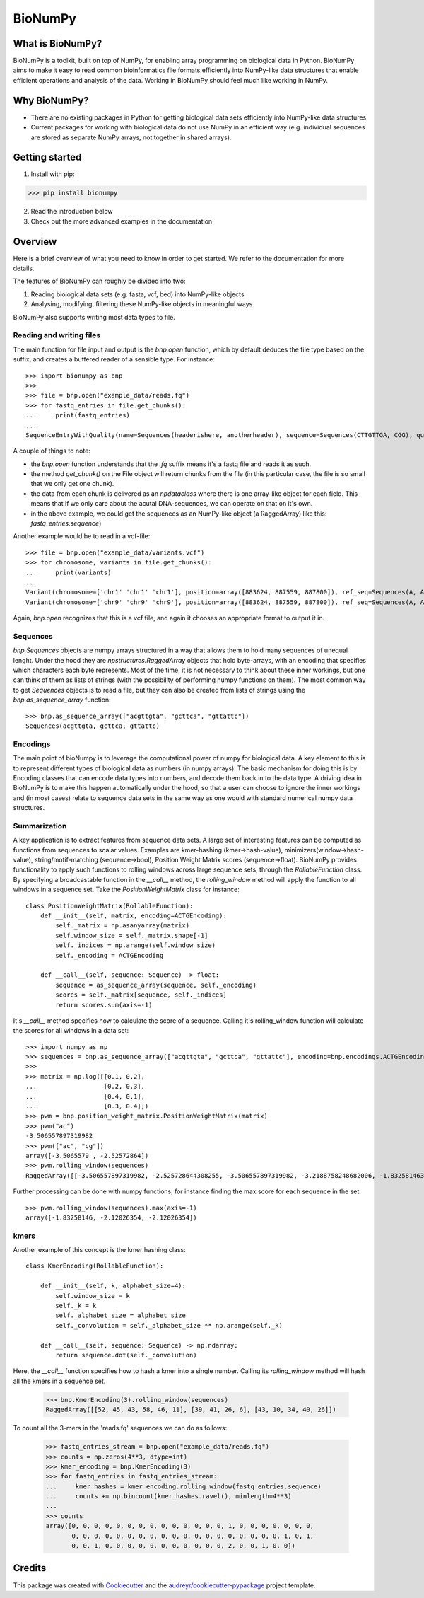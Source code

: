 ========
BioNumPy
========


.. image:: https://img.shields.io/pypi/v/bionumpy.svg
        :target: https://pypi.python.org/pypi/bionumpy

.. image:: https://github.com/knutdrand/bionumpy/actions/workflows/python-install-and-test.yml/badge.svg
        :target: https://github.com/knutdrand/bionumpy/actions/
        :alt: Build and test status

.. image:: https://readthedocs.org/projects/bionumpy/badge/?version=latest
        :target: https://bionumpy.readthedocs.io/en/latest/?version=latest
        :alt: Documentation Status


What is BioNumPy?
----------------
BioNumPy is a toolkit, built on top of NumPy, for enabling array programming on biological data in Python. BioNumPy aims to make it easy to read common bioinformatics file formats efficiently into NumPy-like data structures that enable efficient operations and analysis of the data. Working in BioNumPy should feel much like working in NumPy.

.. code-block:: python
    a = "hei"
    print(a)


Why BioNumPy?
-------------
* There are no existing packages in Python for getting biological data sets efficiently into NumPy-like data structures
* Current packages for working with biological data do not use NumPy in an efficient way (e.g. individual sequences are stored as separate NumPy arrays, not together in shared arrays).


Getting started
----------------

1. Install with pip:

>>> pip install bionumpy

2. Read the introduction below
3. Check out the more advanced examples in the documentation


Overview
------------
Here is a brief overview of what you need to know in order to get started. We refer to the documentation for more details.

The features of BioNumPy can roughly be divided into two:

1. Reading biological data sets (e.g. fasta, vcf, bed) into NumPy-like objects
2. Analysing, modifying, filtering these NumPy-like objects in meaningful ways

BioNumPy also supports writing most data types to file.


Reading and writing files
~~~~~~~~~~~~~~~~~~~~~~~~~~~~
The main function for file input and output is the `bnp.open` function, which by default deduces the file type based on the suffix, and creates a buffered reader of a sensible type. For instance::

    >>> import bionumpy as bnp
    >>> 
    >>> file = bnp.open("example_data/reads.fq")
    >>> for fastq_entries in file.get_chunks():
    ...     print(fastq_entries)
    ... 
    SequenceEntryWithQuality(name=Sequences(headerishere, anotherheader), sequence=Sequences(CTTGTTGA, CGG), quality=Sequences(!!!!!!!!, ~~~))

A couple of things to note:

* the `bnp.open` function understands that the `.fq` suffix means it's a fastq file and reads it as such.
* the method `get_chunk()` on the File object will return chunks from the file (in this particular case, the file is so small that we only get one chunk).
* the data from each chunk is delivered as an `npdataclass` where there is one array-like object for each field. This means that if we only care about the acutal DNA-sequences, we can operate on that on it's own.
* in the above example, we could get the sequences as an NumPy-like object (a RaggedArray) like this: `fastq_entries.sequence`)

Another example would be to read in a vcf-file::

    >>> file = bnp.open("example_data/variants.vcf")
    >>> for chromosome, variants in file.get_chunks():
    ...     print(variants)
    ... 
    Variant(chromosome=['chr1' 'chr1' 'chr1'], position=array([883624, 887559, 887800]), ref_seq=Sequences(A, A, A), alt_seq=Sequences(G, C, G))
    Variant(chromosome=['chr9' 'chr9' 'chr9'], position=array([883624, 887559, 887800]), ref_seq=Sequences(A, A, A), alt_seq=Sequences(G, C, G))


Again, `bnp.open` recognizes that this is a vcf file, and again it chooses an appropriate format to output it in.

Sequences
~~~~~~~~~
`bnp.Sequences` objects are numpy arrays structured in a way that allows them to hold many sequences of unequal lenght. Under the hood they are `npstructures.RaggedArray` objects that hold byte-arrays, with an encoding that specifies which characters each byte represents. Most of the time, it is not necessary to think about these inner workings, but one can think of them as lists of strings (with the possibility of performing numpy functions on them). The most common way to get `Sequences` objects is to read a file, but they can also be created from lists of strings using the `bnp.as_sequence_array` function::

    >>> bnp.as_sequence_array(["acgttgta", "gcttca", "gttattc"])
    Sequences(acgttgta, gcttca, gttattc)

Encodings
~~~~~~~~~
The main point of bioNumpy is to leverage the computational power of numpy for biological data. A key element to this is to represent different types of biological data as numbers (in numpy arrays). The basic mechanism for doing this is by Encoding classes that can encode data types into numbers, and decode them back in to the data type. A driving idea in BioNumPy is to make this happen automatically under the hood, so that a user can choose to ignore the inner workings and (in most cases) relate to sequence data sets in the same way as one would with standard numerical numpy data structures.


Summarization
~~~~~~~~~~~~~
A key application is to extract features from sequence data sets. A large set of interesting features can be computed as functions from sequences to scalar values. Examples are kmer-hashing (kmer->hash-value), minimizers(window->hash-value), string/motif-matching (sequence->bool), Position Weight Matrix scores (sequence->float). BioNumPy provides functionality to apply such functions to rolling windows across large sequence sets, through the `RollableFunction` class. By specifying a broadcastable function in the `__call__` method, the `rolling_window` method will apply the function to all windows in a sequence set. Take the `PositionWeightMatrix` class for instance::


    class PositionWeightMatrix(RollableFunction):
        def __init__(self, matrix, encoding=ACTGEncoding):
            self._matrix = np.asanyarray(matrix)
            self.window_size = self._matrix.shape[-1]
            self._indices = np.arange(self.window_size)
            self._encoding = ACTGEncoding
    
        def __call__(self, sequence: Sequence) -> float:
            sequence = as_sequence_array(sequence, self._encoding)
            scores = self._matrix[sequence, self._indices]
            return scores.sum(axis=-1)

It's `__call__` method specifies how to calculate the score of a sequence. Calling it's rolling_window function will calculate the scores for all windows in a data set::

    >>> import numpy as np
    >>> sequences = bnp.as_sequence_array(["acgttgta", "gcttca", "gttattc"], encoding=bnp.encodings.ACTGEncoding)
    >>> 
    >>> matrix = np.log([[0.1, 0.2],
    ...                  [0.2, 0.3],
    ...                  [0.4, 0.1],
    ...                  [0.3, 0.4]])
    >>> pwm = bnp.position_weight_matrix.PositionWeightMatrix(matrix)
    >>> pwm("ac")
    -3.506557897319982
    >>> pwm(["ac", "cg"])
    array([-3.5065579 , -2.52572864])
    >>> pwm.rolling_window(sequences)
    RaggedArray([[-3.506557897319982, -2.525728644308255, -3.506557897319982, -3.2188758248682006, -1.83258146374831, -3.506557897319982, -2.525728644308255], [-2.4079456086518722, -3.9120230054281455, -3.2188758248682006, -2.120263536200091, -3.2188758248682006], [-3.506557897319982, -3.2188758248682006, -2.525728644308255, -4.605170185988091, -3.2188758248682006, -2.120263536200091]])

Further processing can be done with numpy functions, for instance finding the max score for each sequence in the set::

    >>> pwm.rolling_window(sequences).max(axis=-1)
    array([-1.83258146, -2.12026354, -2.12026354])


kmers
~~~~~
Another example of this concept is the kmer hashing class::

    class KmerEncoding(RollableFunction):
    
        def __init__(self, k, alphabet_size=4):
            self.window_size = k
            self._k = k
            self._alphabet_size = alphabet_size
            self._convolution = self._alphabet_size ** np.arange(self._k)
    
        def __call__(self, sequence: Sequence) -> np.ndarray:
            return sequence.dot(self._convolution)

Here, the `__call__` function specifies how to hash a kmer into a single number. Calling its `rolling_window` method will hash all the kmers in a sequence set.

    >>> bnp.KmerEncoding(3).rolling_window(sequences)
    RaggedArray([[52, 45, 43, 58, 46, 11], [39, 41, 26, 6], [43, 10, 34, 40, 26]])

To count all the 3-mers in the 'reads.fq' sequences we can do as follows:

    >>> fastq_entries_stream = bnp.open("example_data/reads.fq")
    >>> counts = np.zeros(4**3, dtype=int)
    >>> kmer_encoding = bnp.KmerEncoding(3)
    >>> for fastq_entries in fastq_entries_stream:
    ...     kmer_hashes = kmer_encoding.rolling_window(fastq_entries.sequence)
    ...     counts += np.bincount(kmer_hashes.ravel(), minlength=4**3)
    ... 
    >>> counts
    array([0, 0, 0, 0, 0, 0, 0, 0, 0, 0, 0, 0, 0, 0, 1, 0, 0, 0, 0, 0, 0, 0,
           0, 0, 0, 0, 0, 0, 0, 0, 0, 0, 0, 0, 0, 0, 0, 0, 0, 0, 0, 1, 0, 1,
           0, 0, 1, 0, 0, 0, 0, 0, 0, 0, 0, 0, 0, 0, 2, 0, 0, 1, 0, 0])



Credits
-------

This package was created with Cookiecutter_ and the `audreyr/cookiecutter-pypackage`_ project template.

.. _Cookiecutter: https://github.com/audreyr/cookiecutter
.. _`audreyr/cookiecutter-pypackage`: https://github.com/audreyr/cookiecutter-pypackage
